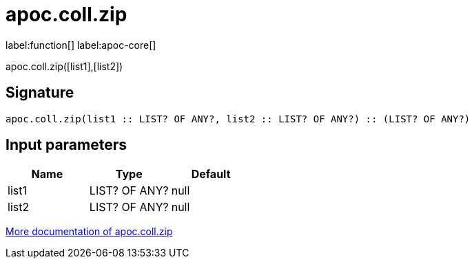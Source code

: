 ////
This file is generated by DocsTest, so don't change it!
////

= apoc.coll.zip
:description: This section contains reference documentation for the apoc.coll.zip function.

label:function[] label:apoc-core[]

[.emphasis]
apoc.coll.zip([list1],[list2])

== Signature

[source]
----
apoc.coll.zip(list1 :: LIST? OF ANY?, list2 :: LIST? OF ANY?) :: (LIST? OF ANY?)
----

== Input parameters
[.procedures, opts=header]
|===
| Name | Type | Default 
|list1|LIST? OF ANY?|null
|list2|LIST? OF ANY?|null
|===

xref::data-structures/collection-list-functions.adoc[More documentation of apoc.coll.zip,role=more information]

